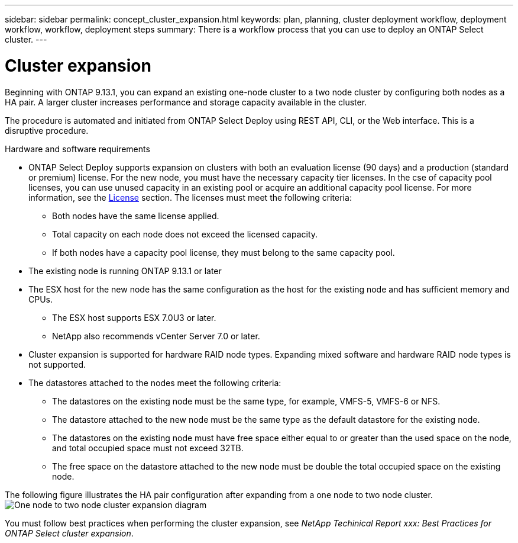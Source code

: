 ---
sidebar: sidebar
permalink: concept_cluster_expansion.html
keywords: plan, planning, cluster deployment workflow, deployment workflow, workflow, deployment steps
summary: There is a workflow process that you can use to deploy an ONTAP Select cluster.
---

= Cluster expansion
:hardbreaks:
:nofooter:
:icons: font
:linkattrs:
:imagesdir: ./media/

[.lead]
Beginning with ONTAP 9.13.1, you can expand an existing one-node cluster to a two node cluster by configuring both nodes as a HA pair. A larger cluster increases performance and storage capacity available in the cluster.

The procedure is automated and initiated from ONTAP Select Deploy using REST API, CLI, or the Web interface. This is a disruptive procedure.  

.Hardware and software requirements 

* ONTAP Select Deploy supports expansion on clusters with both an evaluation license (90 days) and a production (standard or premium) license. For the new node, you must have the necessary capacity tier licenses. In the cse of capacity pool licenses, you can use unused capacity in an existing pool or acquire an additional capacity pool license. For more information, see the link:concept_lic_evaluation.html[License] section. The licenses must meet the following criteria:
** Both nodes have the same license applied.
** Total capacity on each node does not exceed the licensed capacity.
** If both nodes have a capacity pool license, they must belong to the same capacity pool.
* The existing node is running ONTAP 9.13.1 or later
* The ESX host for the new node has the same configuration as the host for the existing node and has sufficient memory and CPUs.
** The ESX host supports ESX 7.0U3 or later.
** NetApp also recommends vCenter Server 7.0 or later. 
* Cluster expansion is supported for hardware RAID node types. Expanding mixed software and hardware RAID node types is not supported.
* The datastores attached to the nodes meet the following criteria:
** The datastores on the existing node must be the same type, for example, VMFS-5, VMFS-6 or NFS. 
** The datastore attached to the new node must be the same type as the default datastore for the existing node.
** The datastores on the existing node must have free space either equal to or greater than the used space on the node, and total occupied space must not exceed 32TB. 
** The free space on the datastore attached to the new node must be double the total occupied space on the existing node.

The following figure illustrates the HA pair configuration after expanding from a one node to two node cluster. 
image:cluster_expansion_two_node.PNG[One node to two node cluster expansion diagram]

You must follow best practices when performing the cluster expansion, see _NetApp Techinical Report xxx: Best Practices for ONTAP Select cluster expansion_.

// 2023 APR 21, ONTAPDOC-977